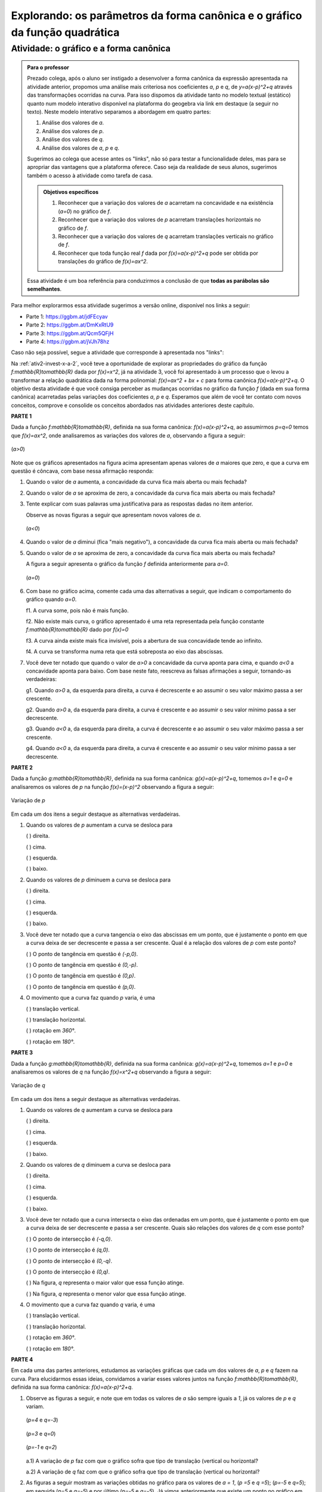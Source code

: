 .. _sec-parametros-grafico-quadratica:

****************************************************************************
Explorando: os parâmetros da forma canônica e o gráfico da função quadrática
****************************************************************************

.. _ativ4-graf-curva:

Atividade: o gráfico e a forma canônica
---------------------------------------


.. admonition:: Para o professor

   Prezado colega, após o aluno ser instigado a desenvolver a forma canônica da expressão apresentada na atividade anterior, propomos uma análise mais criteriosa nos coeficientes `a`, `p` e `q`, de `y=a(x-p)^2+q` através das transformações ocorridas na curva. Para isso dispomos da atividade tanto no modelo textual (estático) quanto num modelo interativo disponível na plataforma do geogebra via link em destaque (a seguir no texto).
   Neste modelo interativo separamos a abordagem em quatro partes: 
   
   #. Análise dos valores de `a`.
   #. Análise dos valores de `p`.
   #. Análise dos valores de `q`.
   #. Análise dos valores de `a`, `p` e `q`.
   
   Sugerimos ao colega que acesse antes os "links", não só para testar a funcionalidade deles, mas para se apropriar das vantagens que a plataforma oferece. Caso seja da realidade de seus alunos, sugerimos também o acesso à atividade como tarefa de casa.
   
   
   .. admonition:: Objetivos específicos 

      #. Reconhecer que a variação dos valores de `a` acarretam na concavidade e na existência (`a=0`) no gráfico de `f`.
      #. Reconhecer que a variação dos valores de `p` acarretam translações horizontais no gráfico de `f`.
      #. Reconhecer que a variação dos valores de `q` acarretam translações verticais no gráfico de `f`.
      #. Reconhecer que toda função real `f` dada por `f(x)=a(x-p)^2+q` pode ser obtida por translações do gráfico de `f(x)=ax^2`.
      
   Essa atividade é um boa referência para conduzirmos a conclusão de que **todas as parábolas são semelhantes**.
      
   
Para melhor explorarmos essa atividade sugerimos a versão online, disponível nos links a seguir:

- Parte 1: https://ggbm.at/jdFEcyav

- Parte 2: https://ggbm.at/DmKxRtU9

- Parte 3: https://ggbm.at/Qcm5QFjH

- Parte 4: https://ggbm.at/jVJh78hz

Caso não seja possível, segue a atividade que corresponde à apresentada nos "links":

Na :ref:`ativ2-invest-x-a-2`, você teve a oportunidade de explorar as propriedades do gráfico da função `f:\mathbb{R}\to\mathbb{R}` dada por `f(x)=x^2`, já na atividade 3, você foi apresentado à um processo que o levou a transformar a relação quadrática dada na forma polinomial: `f(x)=ax^2 + bx + c` para forma canônica `f(x)=a(x-p)^2+q`. O objetivo desta atividade é que você consiga perceber as mudanças ocorridas no gráfico da função `f` (dada em sua forma canônica) acarretadas pelas variações dos coeficientes `a`, `p` e `q`. Esperamos que além de você ter contato com novos conceitos, comprove e consolide os conceitos abordados nas atividades anteriores deste capítulo.

**PARTE 1** 

Dada a função `f:\mathbb{R}\to\mathbb{R}`, definida na sua forma canônica: `f(x)=a(x-p)^2+q`, ao assumirmos `p=q=0` temos que `f(x)=ax^2`, onde analisaremos as variações dos valores de `a`, observando a figura a seguir:


.. _fig-coloque-aqui-o-nome:

.. figure:: _resources/at4_1.jpg
   :width: 500pt
   :align: center

   (`a>0`)
   
Note que os gráficos apresentados na figura acima apresentam apenas valores de `a` maiores que zero, e que a curva em questão é côncava, com base nessa afirmação responda:

#. Quando o valor de `a` aumenta, a concavidade da curva fica mais aberta ou mais fechada?
#. Quando o valor de `a` se aproxima de zero, a concavidade da curva fica mais aberta ou mais fechada?
#. Tente explicar com suas palavras uma justificativa para as respostas dadas no item anterior.
   
   Observe as novas figuras a seguir que apresentam novos valores de `a`.


   .. _fig-coloque-aqui-o-nome:

   .. figure:: _resources/at4_2.jpg
      :width: 500pt
      :align: center

      (`a<0`)
      
       
#. Quando o valor de `a` diminui (fica "mais negativo"), a concavidade da curva fica mais aberta ou mais fechada?
#. Quando o valor de `a` se aproxima de zero, a concavidade da curva fica mais aberta ou mais fechada?


   A figura a seguir apresenta o gráfico da função `f` definida anteriormente para `a=0`.


   .. _fig-coloque-aqui-o-nome:

   .. figure:: _resources/a0.jpg
      :width: 400pt
      :align: center

      (`a=0`)
   
#. Com base no gráfico acima, comente cada uma das alternativas a seguir, que indicam o comportamento do gráfico quando `a=0`.

   f1. A curva some, pois não é mais função.

   f2. Não existe mais curva, o gráfico apresentado é uma reta representada pela função constante `f:\mathbb{R}\to\mathbb{R}` dado por `f(x)=0`

   f3. A curva ainda existe mais fica invisível, pois a abertura de sua concavidade tende ao infinito.
 
   f4. A curva se transforma numa reta que está sobreposta ao eixo das abscissas.


#. Você deve ter notado que quando o valor de `a>0` a concavidade da curva aponta para cima, e quando `a<0` a concavidade aponta para baixo. Com base neste fato, reescreva as falsas afirmações a seguir, tornando-as verdadeiras:

   g1. Quando `a>0` a, da esquerda para direita, a curva é decrescente e ao assumir o seu valor máximo passa a ser crescente.

   g2. Quando `a>0` a, da esquerda para direita, a curva é crescente e ao assumir o seu valor mínimo passa a ser decrescente.

   g3. Quando `a<0` a, da esquerda para direita, a curva é decrescente e ao assumir o seu valor máximo passa a ser crescente.

   g4. Quando `a<0` a, da esquerda para direita, a curva é crescente e ao assumir o seu valor mínimo passa a ser decrescente.


**PARTE 2** 

Dada a função `g:\mathbb{R}\to\mathbb{R}`, definida na sua forma canônica: `g(x)=a(x-p)^2+q`, tomemos `a=1` e `q=0` e analisaremos os valores de `p` na função `f(x)=(x-p)^2` observando a figura a seguir:


.. _fig-coloque-aqui-o-nome:

.. figure:: _resources/at4_3.jpg
   :width: 500pt
   :align: center

   Variação de `p`

   
   
Em cada um dos itens a seguir destaque as alternativas verdadeiras.

#. Quando os valores de `p` aumentam a curva se desloca para

   (  ) direita.    
   
   (  ) cima.     
   
   (  ) esquerda.     
   
   (  ) baixo.
           

#. Quando os valores de `p` diminuem a curva se desloca para

   (  ) direita.    
   
   (  ) cima.     
   
   (  ) esquerda.     
   
   (  ) baixo.

#. Você deve ter notado que a curva tangencia o eixo das abscissas em um ponto, que é justamente o ponto em que a curva deixa de ser decrescente e passa a ser crescente. Qual é a relação dos valores de `p` com este ponto?

   (  ) O ponto de tangência em questão é `(-p,0)`.
   
   (  ) O ponto de tangência em questão é `(0,-p)`.
   
   (  ) O ponto de tangência em questão é `(0,p)`.
   
   (  ) O ponto de tangência em questão é `(p,0)`.
   
   
#. O movimento que a curva faz quando `p` varia, é uma

   (  ) translação vertical.
   
   (  ) translação horizontal.
   
   (  ) rotação em `360°`.
   
   (  ) rotação em `180°`.
   
   

**PARTE 3** 

Dada a função `g:\mathbb{R}\to\mathbb{R}`, definida na sua forma canônica: `g(x)=a(x-p)^2+q`, tomemos `a=1` e `p=0` e analisaremos os valores de `q` na função `f(x)=x^2+q` observando a figura a seguir:



.. _fig-coloque-aqui-o-nome:

.. figure:: _resources/at4_4.jpg
   :width: 500pt
   :align: center

   Variação de `q`
   
   
Em cada um dos itens a seguir destaque as alternativas verdadeiras.
    
#. Quando os valores de `q` aumentam a curva se desloca para

   (  ) direita.    
   
   (  ) cima.     
   
   (  ) esquerda.     
   
   (  ) baixo.
           

#. Quando os valores de `q` diminuem a curva se desloca para

   (  ) direita.    
   
   (  ) cima.     
   
   (  ) esquerda.     
   
   (  ) baixo.

#. Você deve ter notado que a curva intersecta o eixo das ordenadas em um ponto, que é justamente o ponto em que a curva deixa de ser decrescente e passa a ser crescente. Quais são relações dos valores de `q` com esse ponto?

   (  ) O ponto de intersecção é `(-q,0)`.
   
   (  ) O ponto de intersecção é `(q,0)`.
   
   (  ) O ponto de intersecção é `(0,-q)`.
   
   (  ) O ponto de intersecção é `(0,q)`.
   
   (  ) Na figura, `q` representa o maior valor que essa função atinge.
   
   (  ) Na figura, `q` representa o menor valor que essa função atinge.
   
   
#. O movimento que a curva faz quando `q` varia, é uma

   (  ) translação vertical.
   
   (  ) translação horizontal.
   
   (  ) rotação em `360°`.
   
   (  ) rotação em `180°`.



**PARTE 4** 

Em cada uma das partes anteriores, estudamos as variações gráficas que cada um dos valores de `a`, `p` e `q` fazem na curva. Para elucidarmos essas ideias, convidamos a variar esses valores juntos na função `f:\mathbb{R}\to\mathbb{R}`, definida na sua forma canônica: `f(x)=a(x-p)^2+q`.


#. Observe as figuras a seguir, e note que em todas os valores de `a` são sempre iguais a `1`, já os valores de `p` e `q` variam.


   .. _fig-coloque-aqui-o-nome:

   .. figure:: _resources/41.jpg
      :width: 500pt
      :align: center

      (`p=4` e `q=-3`)
   
   
   .. _fig-coloque-aqui-o-nome:

   .. figure:: _resources/411.jpg
      :width: 500pt
      :align: center

      (`p=3` e `q=0`)
   
   
   .. _fig-coloque-aqui-o-nome:

   .. figure:: _resources/412.jpg
      :width: 500pt
      :align: center

      (`p=-1` e `q=2`)
   
   
   a.1) A variação de `p` faz com que o gráfico sofra que tipo de translação (vertical ou horizontal?
   
   a.2) A variação de `q` faz com que o gráfico sofra que tipo de translação (vertical ou horizontal?


#. As figuras a seguir mostram as variações obtidas no gráfico para os valores de `a = 1`, (`p =5` e `q =5`); (`p=-5` e `q=5`); em seguida (`p=5` e `q=-5`) e por último (`p=-5` e `q=-5`). Já vimos anteriormente que existe um ponto no gráfico em que a função deixa de ser decrescente e passa a ser crescente, este ponto chamamos de **vértice** da curva. 


   .. _fig-coloque-aqui-o-nome:

   .. figure:: _resources/42.jpg
      :width: 500pt
      :align: center

      (`p=5` e `q=5`)


   .. _fig-coloque-aqui-o-nome:

   .. figure:: _resources/43.jpg
      :width: 500pt
      :align: center

      (`p=-5` e `q=5`)
   
   
   
   .. _fig-coloque-aqui-o-nome:

   .. figure:: _resources/44.jpg
      :width: 500pt
      :align: center

      (`p=5` e `q=-5`)
   
   
   
   .. _fig-coloque-aqui-o-nome:

   .. figure:: _resources/45.jpg
      :width: 500pt
      :align: center

      (`p=-5` e `q=-5`)


   Exiba as coordenadas do vértice em função de `p` e `q`.


#. Observe que ao mantermos os valores de `a=1`, `p=0` e `q=0`, temos a curva `y=x^2`. Considerando uma função `f` de Domínio `D` e imagem `I` dada por f(x)=y, utilize a figura a seguir, e em seguida escolha a alternativa na qual os conjuntos `D` e `I` estão definidos na atividade.


   .. _fig-coloque-aqui-o-nome:

   .. figure:: _resources/4c.jpg
      :width: 500pt
      :align: center

      (`a=1`; `p=q=0`)
      
      
   (  ) `D=[-5,5]` e `I=[0,5]`
   
   (  ) `D=[0,+\infty[` e `I=[0,+\infty[`
   
   (  ) `D=[0,5]` e `I=[-5,5]`
   
   (  ) `D=\mathbb{R}` e `I=[0,+\infty[`  
   
   (  ) `D=\mathbb{R}` e `I=\mathbb{R}`


#. Observe que ao mantermos os valores de `a=-2`, `p=3` e `q=-4`, temos que `y=-2(x-3)^2 -4`. Considerando uma função `f` de Domínio `D` e imagem `I` dada por `f(x)=y`, utilize a figura a seguir, e em seguida escolha a alternativa na qual os conjuntos `D` e `I` estão definidos na atividade.


   .. _fig-coloque-aqui-o-nome:

   .. figure:: _resources/4d_1.jpg
      :width: 500pt
      :align: center

      (`a=-2`, `p=3` e `q=-4`)
      
   
   (  ) `D=[-4,3]` e `I=[-4,3]`
   
   (  ) `D=\mathbb{R}` e `I=]-\infty,-4]`
   
   (  ) `D=[-5,5]` e `I=[-5,5]`
   
   (  ) `D=[-4,3]` e `I=[-4,+\infty[`  
   
   (  ) `D=\mathbb{R}` e `I=\mathbb{R}`


#. Em relação à função real `f` definida por `f(x)=a(x-p)^2+q` , caso **`a`** assuma apenas valores **positivos**, assinale quais das afirmações seguintes são verdadeiras: 

   (  ) O valor de `p` representa o maior valor que `f` pode assumir.
   
   (  ) O valor de `p` representa o menor valor que `f` pode assumir.

   (  ) O valor de `q` representa o maior valor que `f` pode assumir.
   
   (  ) O valor de `q` representa o menor valor que `f` pode assumir.
   
   (  ) A função `f`, não tem valor máximo, mas tem valor mínimo.
   
   (  ) A função `f`, não tem valor mínimo, mas tem valor máximo.
   
   (  ) A função f, tem valores de máximo e mínimo.
   
   
#. Em relação à função real `f` definida por `f(x)=a(x-p)^2+q` , caso `a` assuma apenas valores **negativos**, assinale quais das afirmações seguintes são verdadeiras: 

   (  ) O valor de `p` representa o maior valor que `f` pode assumir.
   
   (  ) O valor de `p` representa o menor valor que `f` pode assumir.

   (  ) O valor de `q` representa o maior valor que `f` pode assumir.
   
   (  ) O valor de `q` representa o menor valor que `f` pode assumir.
   
   (  ) A função `f`, não tem valor máximo, mas tem valor mínimo.
   
   (  ) A função `f`, não tem valor mínimo, mas tem valor máximo.
   
   (  ) A função f, tem valores de máximo e mínimo.   
   
   
   
#. Ainda na função `f` ao assumirmos os valores de `a=3`;  `p=1` e `q=-2`, Assinale quais afirmações a seguir são verdadeiras.

   (  ) O vértice da curva é `V=(3,1)`.

   (  ) O vértice da curva é `V=(3,-2)`.
   
   (  ) O vértice da curva é `V=(1,-2)`.
   
   (  ) O vértice da curva é `V=(-2,1)`.
   
   (  ) `-2`, é o maior valor que a função f pode assumir.
   
   (  ) `3`, é o maior valor que a função f pode assumir.
   
   (  ) `1`, é o maior valor que a função f pode assumir.
   
   (  ) `-2`, é o menor valor que a função f pode assumir.
   
   (  ) `3`, é o menor valor que a função f pode assumir.
   
   (  ) `1`, é o menor valor que a função f pode assumir.
   
   (  ) A concavidade da curva está voltada para cima, pois `a>0`.
   
   (  ) A concavidade da curva está voltada para cima, pois `p>0`.
   
   (  ) A concavidade da curva está voltada para cima, pois `q<0`.
   
